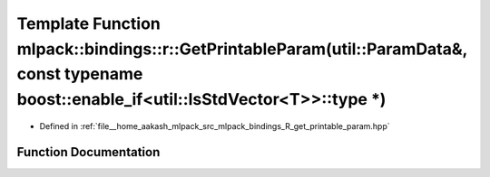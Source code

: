 .. _exhale_function_namespacemlpack_1_1bindings_1_1r_1a4493f104d9542018fbce6baea8ef9208:

Template Function mlpack::bindings::r::GetPrintableParam(util::ParamData&, const typename boost::enable_if<util::IsStdVector<T>>::type \*)
==========================================================================================================================================

- Defined in :ref:`file__home_aakash_mlpack_src_mlpack_bindings_R_get_printable_param.hpp`


Function Documentation
----------------------


.. doxygenfunction:: mlpack::bindings::r::GetPrintableParam(util::ParamData&, const typename boost::enable_if<util::IsStdVector<T>>::type *)
